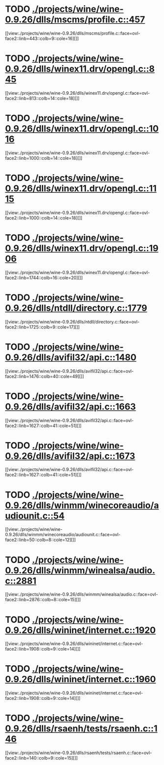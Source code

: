 * TODO [[view:./projects/wine/wine-0.9.26/dlls/mscms/profile.c::face=ovl-face1::linb=457::colb=32::cole=39][ ./projects/wine/wine-0.9.26/dlls/mscms/profile.c::457]]
[[view:./projects/wine/wine-0.9.26/dlls/mscms/profile.c::face=ovl-face2::linb=443::colb=9::cole=16][]]
* TODO [[view:./projects/wine/wine-0.9.26/dlls/winex11.drv/opengl.c::face=ovl-face1::linb=845::colb=5::cole=9][ ./projects/wine/wine-0.9.26/dlls/winex11.drv/opengl.c::845]]
[[view:./projects/wine/wine-0.9.26/dlls/winex11.drv/opengl.c::face=ovl-face2::linb=813::colb=14::cole=18][]]
* TODO [[view:./projects/wine/wine-0.9.26/dlls/winex11.drv/opengl.c::face=ovl-face1::linb=1016::colb=16::cole=20][ ./projects/wine/wine-0.9.26/dlls/winex11.drv/opengl.c::1016]]
[[view:./projects/wine/wine-0.9.26/dlls/winex11.drv/opengl.c::face=ovl-face2::linb=1000::colb=14::cole=18][]]
* TODO [[view:./projects/wine/wine-0.9.26/dlls/winex11.drv/opengl.c::face=ovl-face1::linb=1115::colb=14::cole=18][ ./projects/wine/wine-0.9.26/dlls/winex11.drv/opengl.c::1115]]
[[view:./projects/wine/wine-0.9.26/dlls/winex11.drv/opengl.c::face=ovl-face2::linb=1000::colb=14::cole=18][]]
* TODO [[view:./projects/wine/wine-0.9.26/dlls/winex11.drv/opengl.c::face=ovl-face1::linb=1906::colb=16::cole=20][ ./projects/wine/wine-0.9.26/dlls/winex11.drv/opengl.c::1906]]
[[view:./projects/wine/wine-0.9.26/dlls/winex11.drv/opengl.c::face=ovl-face2::linb=1744::colb=16::cole=20][]]
* TODO [[view:./projects/wine/wine-0.9.26/dlls/ntdll/directory.c::face=ovl-face1::linb=1779::colb=13::cole=21][ ./projects/wine/wine-0.9.26/dlls/ntdll/directory.c::1779]]
[[view:./projects/wine/wine-0.9.26/dlls/ntdll/directory.c::face=ovl-face2::linb=1725::colb=9::cole=17][]]
* TODO [[view:./projects/wine/wine-0.9.26/dlls/avifil32/api.c::face=ovl-face1::linb=1480::colb=6::cole=15][ ./projects/wine/wine-0.9.26/dlls/avifil32/api.c::1480]]
[[view:./projects/wine/wine-0.9.26/dlls/avifil32/api.c::face=ovl-face2::linb=1476::colb=40::cole=49][]]
* TODO [[view:./projects/wine/wine-0.9.26/dlls/avifil32/api.c::face=ovl-face1::linb=1663::colb=32::cole=42][ ./projects/wine/wine-0.9.26/dlls/avifil32/api.c::1663]]
[[view:./projects/wine/wine-0.9.26/dlls/avifil32/api.c::face=ovl-face2::linb=1627::colb=41::cole=51][]]
* TODO [[view:./projects/wine/wine-0.9.26/dlls/avifil32/api.c::face=ovl-face1::linb=1673::colb=8::cole=18][ ./projects/wine/wine-0.9.26/dlls/avifil32/api.c::1673]]
[[view:./projects/wine/wine-0.9.26/dlls/avifil32/api.c::face=ovl-face2::linb=1627::colb=41::cole=51][]]
* TODO [[view:./projects/wine/wine-0.9.26/dlls/winmm/winecoreaudio/audiounit.c::face=ovl-face1::linb=54::colb=8::cole=12][ ./projects/wine/wine-0.9.26/dlls/winmm/winecoreaudio/audiounit.c::54]]
[[view:./projects/wine/wine-0.9.26/dlls/winmm/winecoreaudio/audiounit.c::face=ovl-face2::linb=50::colb=8::cole=12][]]
* TODO [[view:./projects/wine/wine-0.9.26/dlls/winmm/winealsa/audio.c::face=ovl-face1::linb=2881::colb=8::cole=15][ ./projects/wine/wine-0.9.26/dlls/winmm/winealsa/audio.c::2881]]
[[view:./projects/wine/wine-0.9.26/dlls/winmm/winealsa/audio.c::face=ovl-face2::linb=2876::colb=8::cole=15][]]
* TODO [[view:./projects/wine/wine-0.9.26/dlls/wininet/internet.c::face=ovl-face1::linb=1920::colb=17::cole=22][ ./projects/wine/wine-0.9.26/dlls/wininet/internet.c::1920]]
[[view:./projects/wine/wine-0.9.26/dlls/wininet/internet.c::face=ovl-face2::linb=1908::colb=9::cole=14][]]
* TODO [[view:./projects/wine/wine-0.9.26/dlls/wininet/internet.c::face=ovl-face1::linb=1960::colb=17::cole=22][ ./projects/wine/wine-0.9.26/dlls/wininet/internet.c::1960]]
[[view:./projects/wine/wine-0.9.26/dlls/wininet/internet.c::face=ovl-face2::linb=1908::colb=9::cole=14][]]
* TODO [[view:./projects/wine/wine-0.9.26/dlls/rsaenh/tests/rsaenh.c::face=ovl-face1::linb=146::colb=9::cole=15][ ./projects/wine/wine-0.9.26/dlls/rsaenh/tests/rsaenh.c::146]]
[[view:./projects/wine/wine-0.9.26/dlls/rsaenh/tests/rsaenh.c::face=ovl-face2::linb=140::colb=9::cole=15][]]
